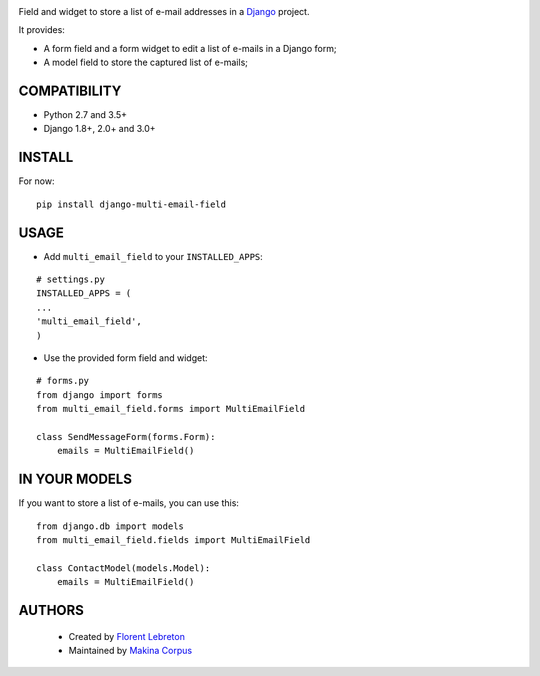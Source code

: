 |build| |coverage| |pypi|

Field and widget to store a list of e-mail addresses in a `Django <https://www.djangoproject.com>`_ project.

It provides:

* A form field and a form widget to edit a list of e-mails in a Django form;
* A model field to store the captured list of e-mails;

==================
COMPATIBILITY
==================

* Python 2.7 and 3.5+
* Django 1.8+, 2.0+ and 3.0+

==================
INSTALL
==================

For now:

::

    pip install django-multi-email-field

==================
USAGE
==================

* Add ``multi_email_field`` to your ``INSTALLED_APPS``:

::

    # settings.py
    INSTALLED_APPS = (
    ...
    'multi_email_field',
    )

* Use the provided form field and widget:

::

    # forms.py
    from django import forms
    from multi_email_field.forms import MultiEmailField

    class SendMessageForm(forms.Form):
        emails = MultiEmailField()

==================
IN YOUR MODELS
==================

If you want to store a list of e-mails, you can use this:

::

    from django.db import models
    from multi_email_field.fields import MultiEmailField

    class ContactModel(models.Model):
        emails = MultiEmailField()


==================
AUTHORS
==================

    * Created by `Florent Lebreton <https://github.com/fle/>`_
    * Maintained by `Makina Corpus <https://github.com/makinacorpus/>`_

|makinacom|_

.. |makinacom| image:: http://depot.makina-corpus.org/public/logo.gif
.. |coverage| image:: https://coveralls.io/repos/github/fle/django-multi-email-field/badge.svg?branch=master
    :target: https://coveralls.io/github/fle/django-multi-email-field?branch=master
.. |pypi| image:: https://pypip.in/v/django-multi-email-field/badge.png
    :target: https://crate.io/packages/django-multi-email-field/
.. |build| image:: https://travis-ci.org/fle/django-multi-email-field.svg?branch=master
    :target: https://travis-ci.org/fle/django-multi-email-field
.. _makinacom:  http://www.makina-corpus.com
